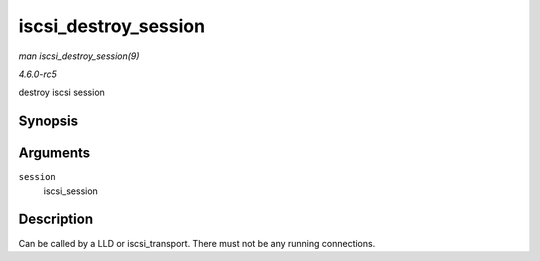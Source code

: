 .. -*- coding: utf-8; mode: rst -*-

.. _API-iscsi-destroy-session:

=====================
iscsi_destroy_session
=====================

*man iscsi_destroy_session(9)*

*4.6.0-rc5*

destroy iscsi session


Synopsis
========

.. c:function:: int iscsi_destroy_session( struct iscsi_cls_session * session )

Arguments
=========

``session``
    iscsi_session


Description
===========

Can be called by a LLD or iscsi_transport. There must not be any
running connections.


.. ------------------------------------------------------------------------------
.. This file was automatically converted from DocBook-XML with the dbxml
.. library (https://github.com/return42/sphkerneldoc). The origin XML comes
.. from the linux kernel, refer to:
..
.. * https://github.com/torvalds/linux/tree/master/Documentation/DocBook
.. ------------------------------------------------------------------------------
